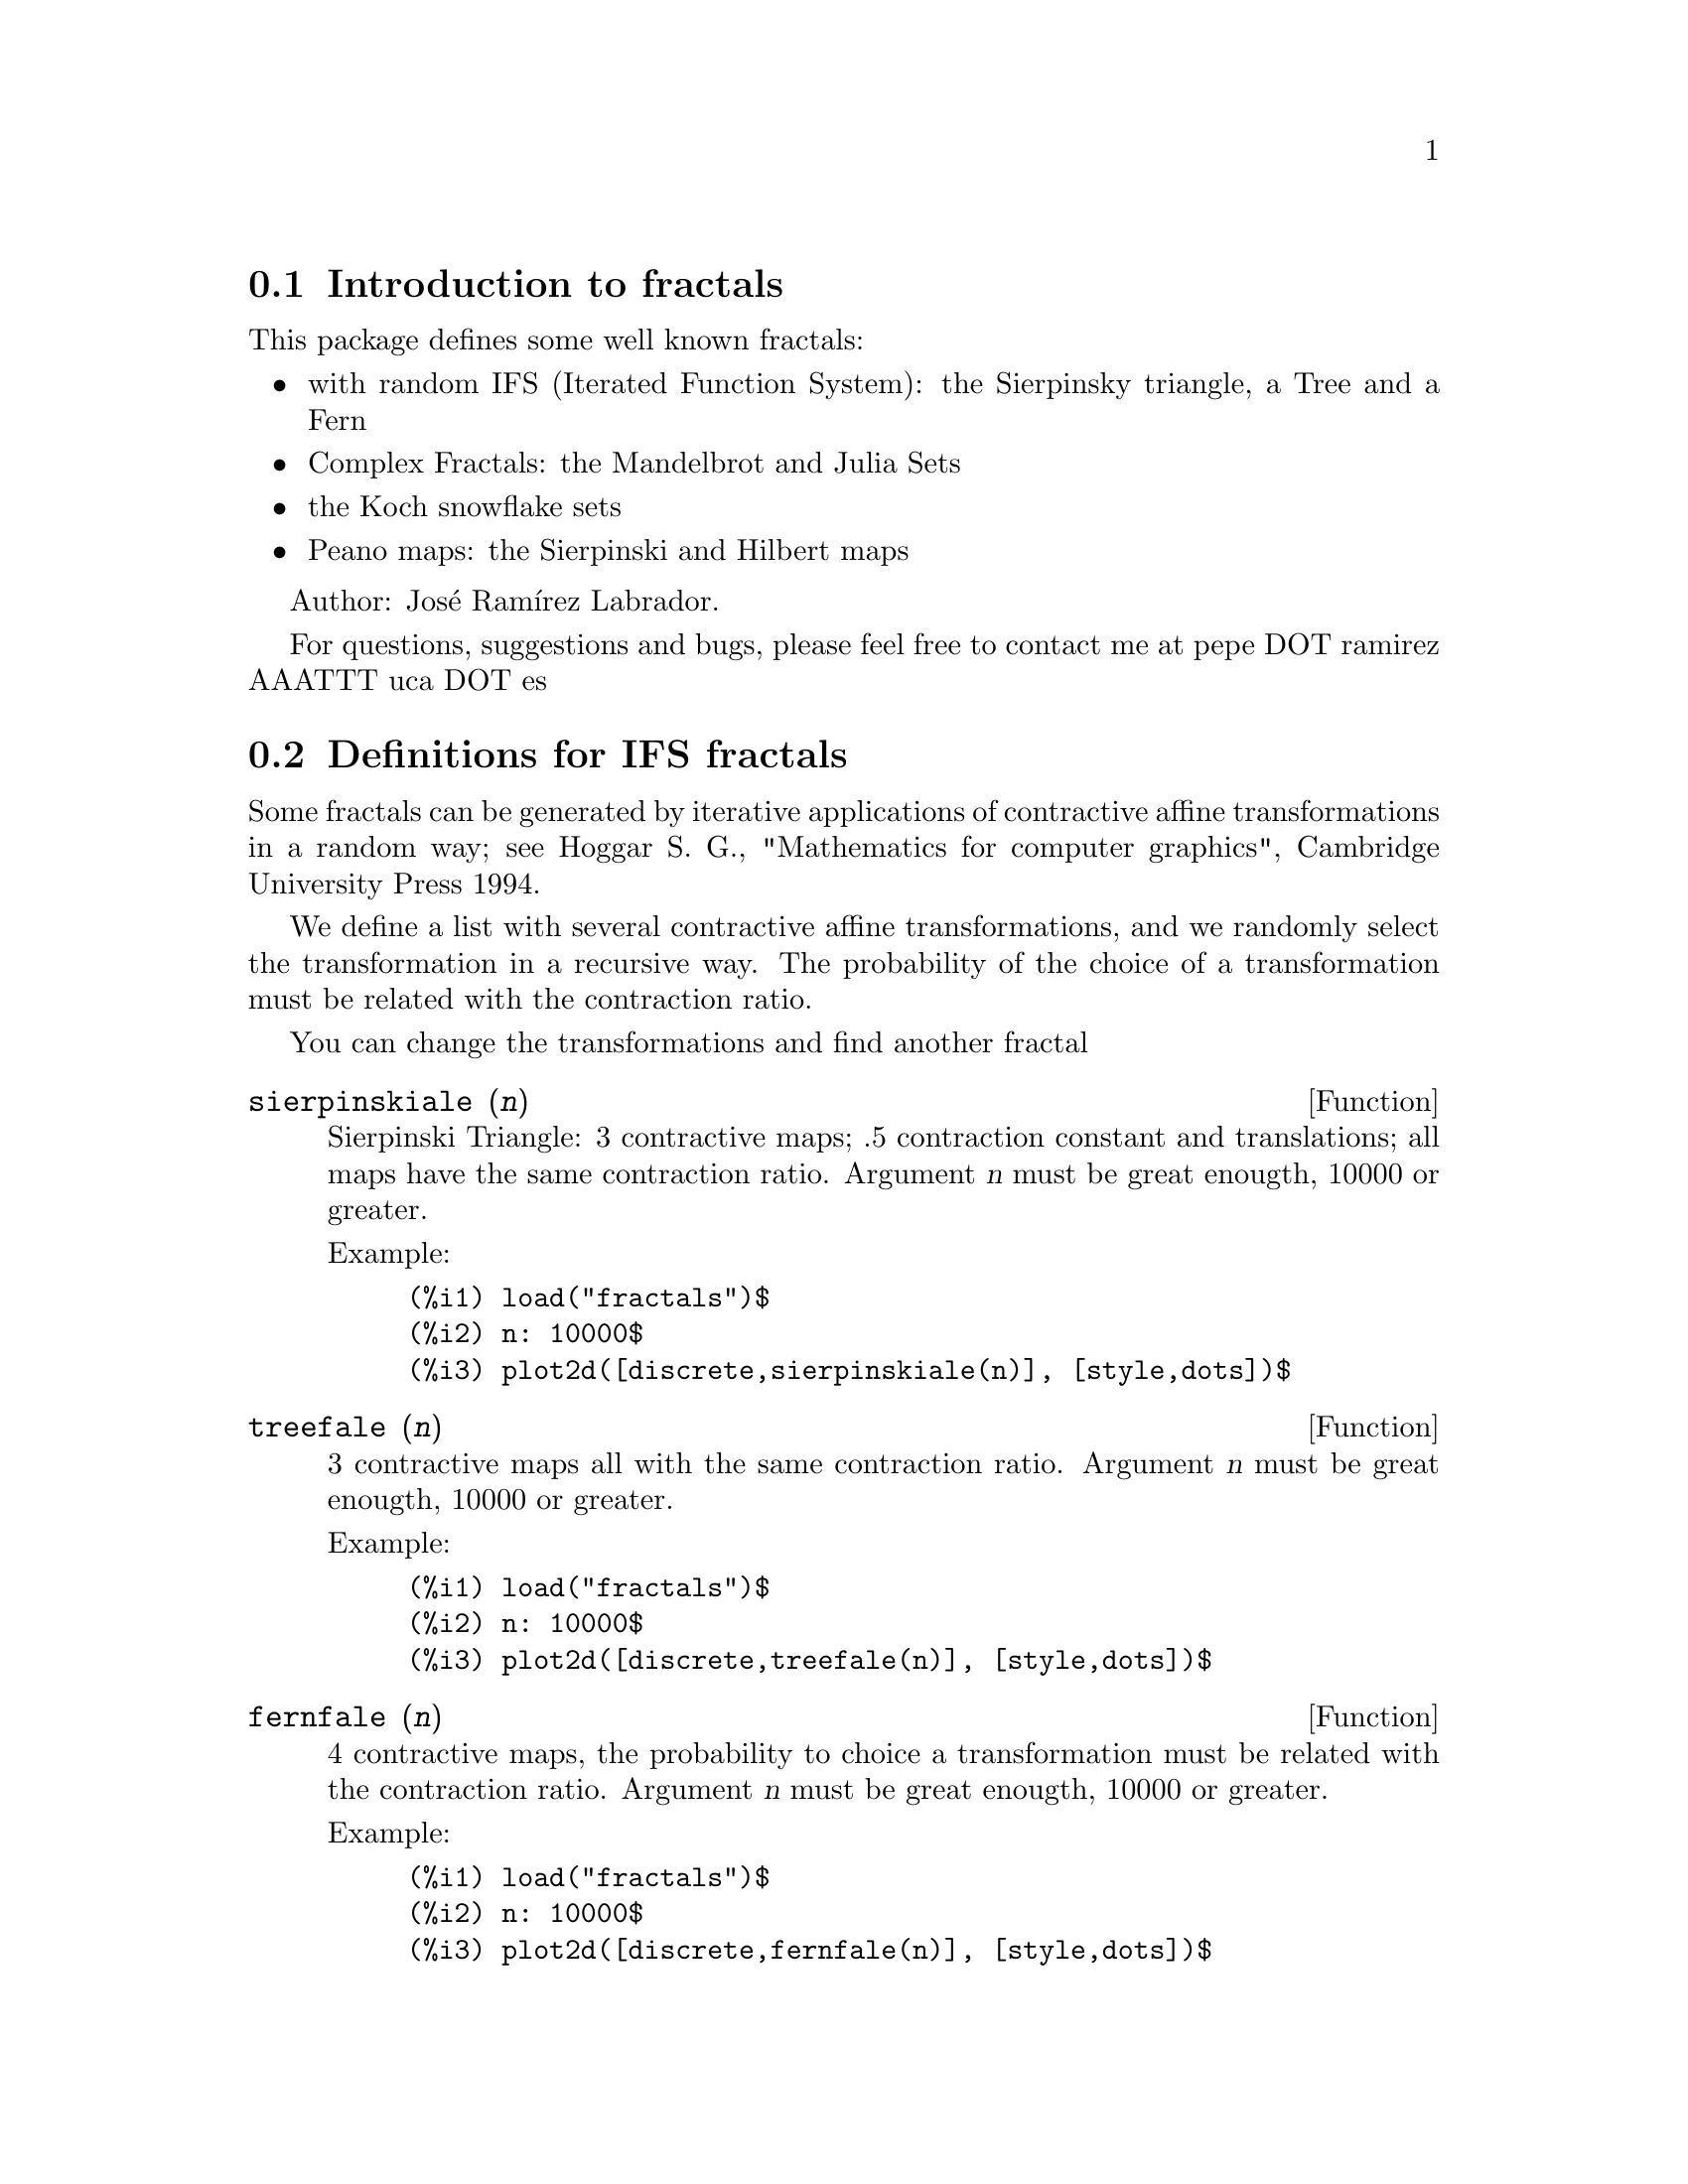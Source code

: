 @c -----------------------------------------------------------------------------
@c File        : fractals.de.texi
@c License     : GNU General Public License (GPL)
@c Language    : German
@c Original    : fractals.texi revision 27.03.2011
@c Date        : 19.04.2011
@c Revision    : 19.04.2011
@c 
@c This file is part of Maxima -- GPL CAS based on DOE-MACSYMA
@c -----------------------------------------------------------------------------

@menu
* Introduction to fractals::
* Definitions for IFS fractals::
* Definitions for complex fractals::
* Definitions for Koch snowflakes::
* Definitions for Peano maps::
@end menu

@c -----------------------------------------------------------------------------
@node Introduction to fractals, Definitions for IFS fractals, fractals, fractals
@section Introduction to fractals
@c -----------------------------------------------------------------------------

This package defines some well known fractals: 

@itemize @bullet
@item
with random IFS (Iterated Function System): the Sierpinsky triangle, a Tree and
a Fern
@item
Complex Fractals: the Mandelbrot and Julia Sets
@item
the Koch snowflake sets
@item
Peano maps: the Sierpinski and Hilbert maps
@end itemize

Author: Jos@'e Ram@'{@dotless{i}}rez Labrador.

For questions, suggestions and bugs, please feel free to contact me at
pepe DOT ramirez AAATTT uca DOT es

@c -----------------------------------------------------------------------------
@node Definitions for IFS fractals, Definitions for complex fractals, Introduction to fractals, fractals
@section Definitions for IFS fractals
@c -----------------------------------------------------------------------------

Some fractals can be generated by iterative applications 
of contractive affine transformations in a random way; see
Hoggar S. G., "Mathematics for computer graphics", Cambridge University
Press 1994.

We define a list with several contractive affine transformations, 
and we randomly select the transformation in a recursive way. 
The probability of the choice of a transformation must be related 
with the contraction ratio.

You can change the transformations and find another fractal

@c -----------------------------------------------------------------------------
@deffn {Function} sierpinskiale (@var{n})

Sierpinski Triangle: 3 contractive maps; .5 contraction constant and
translations; all maps have the same contraction ratio.  Argument @var{n} must
be great enougth, 10000 or greater.

Example:

@example
(%i1) load("fractals")$
(%i2) n: 10000$
(%i3) plot2d([discrete,sierpinskiale(n)], [style,dots])$
@end example
@end deffn

@c -----------------------------------------------------------------------------
@deffn {Function} treefale (@var{n})

3 contractive maps all with the same contraction ratio.
Argument @var{n} must be great enougth, 10000 or greater.

Example:

@example
(%i1) load("fractals")$
(%i2) n: 10000$
(%i3) plot2d([discrete,treefale(n)], [style,dots])$
@end example
@end deffn

@c -----------------------------------------------------------------------------
@deffn {Function} fernfale (@var{n})

4 contractive maps, the probability to choice a transformation must be related 
with the contraction ratio.  Argument @var{n} must be great enougth, 10000 or
greater.

Example:

@example
(%i1) load("fractals")$
(%i2) n: 10000$
(%i3) plot2d([discrete,fernfale(n)], [style,dots])$
@end example
@end deffn

@c -----------------------------------------------------------------------------
@node Definitions for complex fractals, Definitions for Koch snowflakes, Definitions for IFS fractals, Top
@section Definitions for complex fractals
@c -----------------------------------------------------------------------------

@c -----------------------------------------------------------------------------
@deffn {Function} mandelbrot_set (@var{x}, @var{y})

Mandelbrot set.

Example:

This program is time consuming because it must make a lot of operations; 
the computing time is also related with the number of grid points.

@example
(%i1) load("fractals")$
(%i2) plot3d (mandelbrot_set, [x, -2.5, 1], [y, -1.5, 1.5],
                [gnuplot_preamble, "set view map"],
                [gnuplot_pm3d, true],
                [grid, 150, 150])$
@end example
@end deffn

@c -----------------------------------------------------------------------------
@deffn {Function} julia_set (@var{x}, @var{y})

Julia sets.

This program is time consuming because it must make a lot of operations; 
the computing time is also related with the number of grid points.

Example:

@example
(%i1) load("fractals")$
(%i2) plot3d (julia_set, [x, -2, 1], [y, -1.5, 1.5],
                [gnuplot_preamble, "set view map"],
                [gnuplot_pm3d, true],
                [grid, 150, 150])$
@end example

See also @code{julia_parameter}.
@end deffn

@c -----------------------------------------------------------------------------
@defvr {Option variable} julia_parameter
Default value: @code{%i}

Complex parameter for Julia fractals.
Its default value is @code{%i}; we suggest the values @code{-.745+%i*.113002}, 
@code{-.39054-%i*.58679}, @code{-.15652+%i*1.03225}, @code{-.194+%i*.6557} and 
@code{.011031-%i*.67037}.
@end defvr

@c -----------------------------------------------------------------------------
@deffn {Function} julia_sin (@var{x}, @var{y})

While function @code{julia_set} implements the transformation
@code{julia_parameter+z^2}, function @code{julia_sin} implements
@code{julia_parameter*sin(z)}. See source code for more details.

This program runs slowly because it calculates a lot of sines.

Example:

This program is time consuming because it must make a lot of operations; 
the computing time is also related with the number of grid points.

@example
(%i1) load("fractals")$
(%i2) julia_parameter:1+.1*%i$
(%i3) plot3d (julia_sin, [x, -2, 2], [y, -3, 3], 
                [gnuplot_preamble, "set view map"],
                [gnuplot_pm3d, true],
                [grid, 150, 150])$
@end example

See also @code{julia_parameter}.
@end deffn

@c -----------------------------------------------------------------------------
@node Definitions for Koch snowflakes, Definitions for Peano maps, Definitions for complex fractals, Top
@section Definitions for Koch snowflakes
@c -----------------------------------------------------------------------------

@c -----------------------------------------------------------------------------
@deffn {Function} snowmap (@var{ent}, @var{nn})

Koch snowflake sets. Function @code{snowmap} plots the snow Koch map 
over the vertex of an initial closed polygonal, in the complex plane.  Here
the orientation of the polygon is important.  Argument @var{nn} is the number of
recursive applications of Koch transformation; @var{nn} must be small (5 or 6).

Examples:

@example
(%i1) load("fractals")$
(%i2) plot2d([discrete,
              snowmap([1,exp(%i*%pi*2/3),exp(-%i*%pi*2/3),1],4)])$
(%i3) plot2d([discrete,
              snowmap([1,exp(-%i*%pi*2/3),exp(%i*%pi*2/3),1],4)])$
(%i4) plot2d([discrete, snowmap([0,1,1+%i,%i,0],4)])$
(%i5) plot2d([discrete, snowmap([0,%i,1+%i,1,0],4)])$
@end example
@end deffn

@c -----------------------------------------------------------------------------
@node Definitions for Peano maps,  , Definitions for Koch snowflakes, fractals
@section Definitions for Peano maps
@c -----------------------------------------------------------------------------

Continuous curves that cover an area. Warning: 
the number of points exponentially grows with @var{n}.

@c -----------------------------------------------------------------------------
@deffn {Function} hilbertmap (@var{nn})

Hilbert map. 

Argument @var{nn} must be small (5, for example).  Maxima can crash if @var{nn}
is 7 or greater.

Example:

@example
(%i1) load("fractals")$
(%i2) plot2d([discrete,hilbertmap(6)])$
@end example
@end deffn

@c -----------------------------------------------------------------------------
@deffn {Function} sierpinskimap (@var{nn})

Sierpinski map.

Argument @var{nn} must be small (5, for example).  Maxima can crash if @var{nn}
is 7 or greater.

Example:

@example
(%i1) load("fractals")$
(%i2) plot2d([discrete,sierpinskimap(6)])$
@end example
@end deffn

@c --- End of file fractals.de.texi --------------------------------------------

